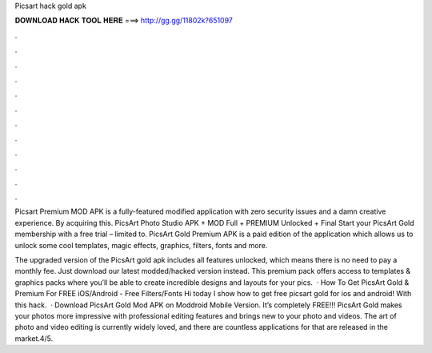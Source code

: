 Picsart hack gold apk



𝐃𝐎𝐖𝐍𝐋𝐎𝐀𝐃 𝐇𝐀𝐂𝐊 𝐓𝐎𝐎𝐋 𝐇𝐄𝐑𝐄 ===> http://gg.gg/11802k?651097



.



.



.



.



.



.



.



.



.



.



.



.

Picsart Premium MOD APK is a fully-featured modified application with zero security issues and a damn creative experience. By acquiring this. PicsArt Photo Studio APK + MOD Full + PREMIUM Unlocked + Final Start your PicsArt Gold membership with a free trial – limited to. PicsArt Gold Premium APK is a paid edition of the application which allows us to unlock some cool templates, magic effects, graphics, filters, fonts and more.

The upgraded version of the PicsArt gold apk includes all features unlocked, which means there is no need to pay a monthly fee. Just download our latest modded/hacked version instead. This premium pack offers access to templates & graphics packs where you’ll be able to create incredible designs and layouts for your pics.  · How To Get PicsArt Gold & Premium For FREE iOS/Android - Free Filters/Fonts Hi today I show how to get free picsart gold for ios and android! With this hack.  · Download PicsArt Gold Mod APK on Moddroid Mobile Version. It’s completely FREE!!! PicsArt Gold makes your photos more impressive with professional editing features and brings new to your photo and videos. The art of photo and video editing is currently widely loved, and there are countless applications for that are released in the market.4/5.
